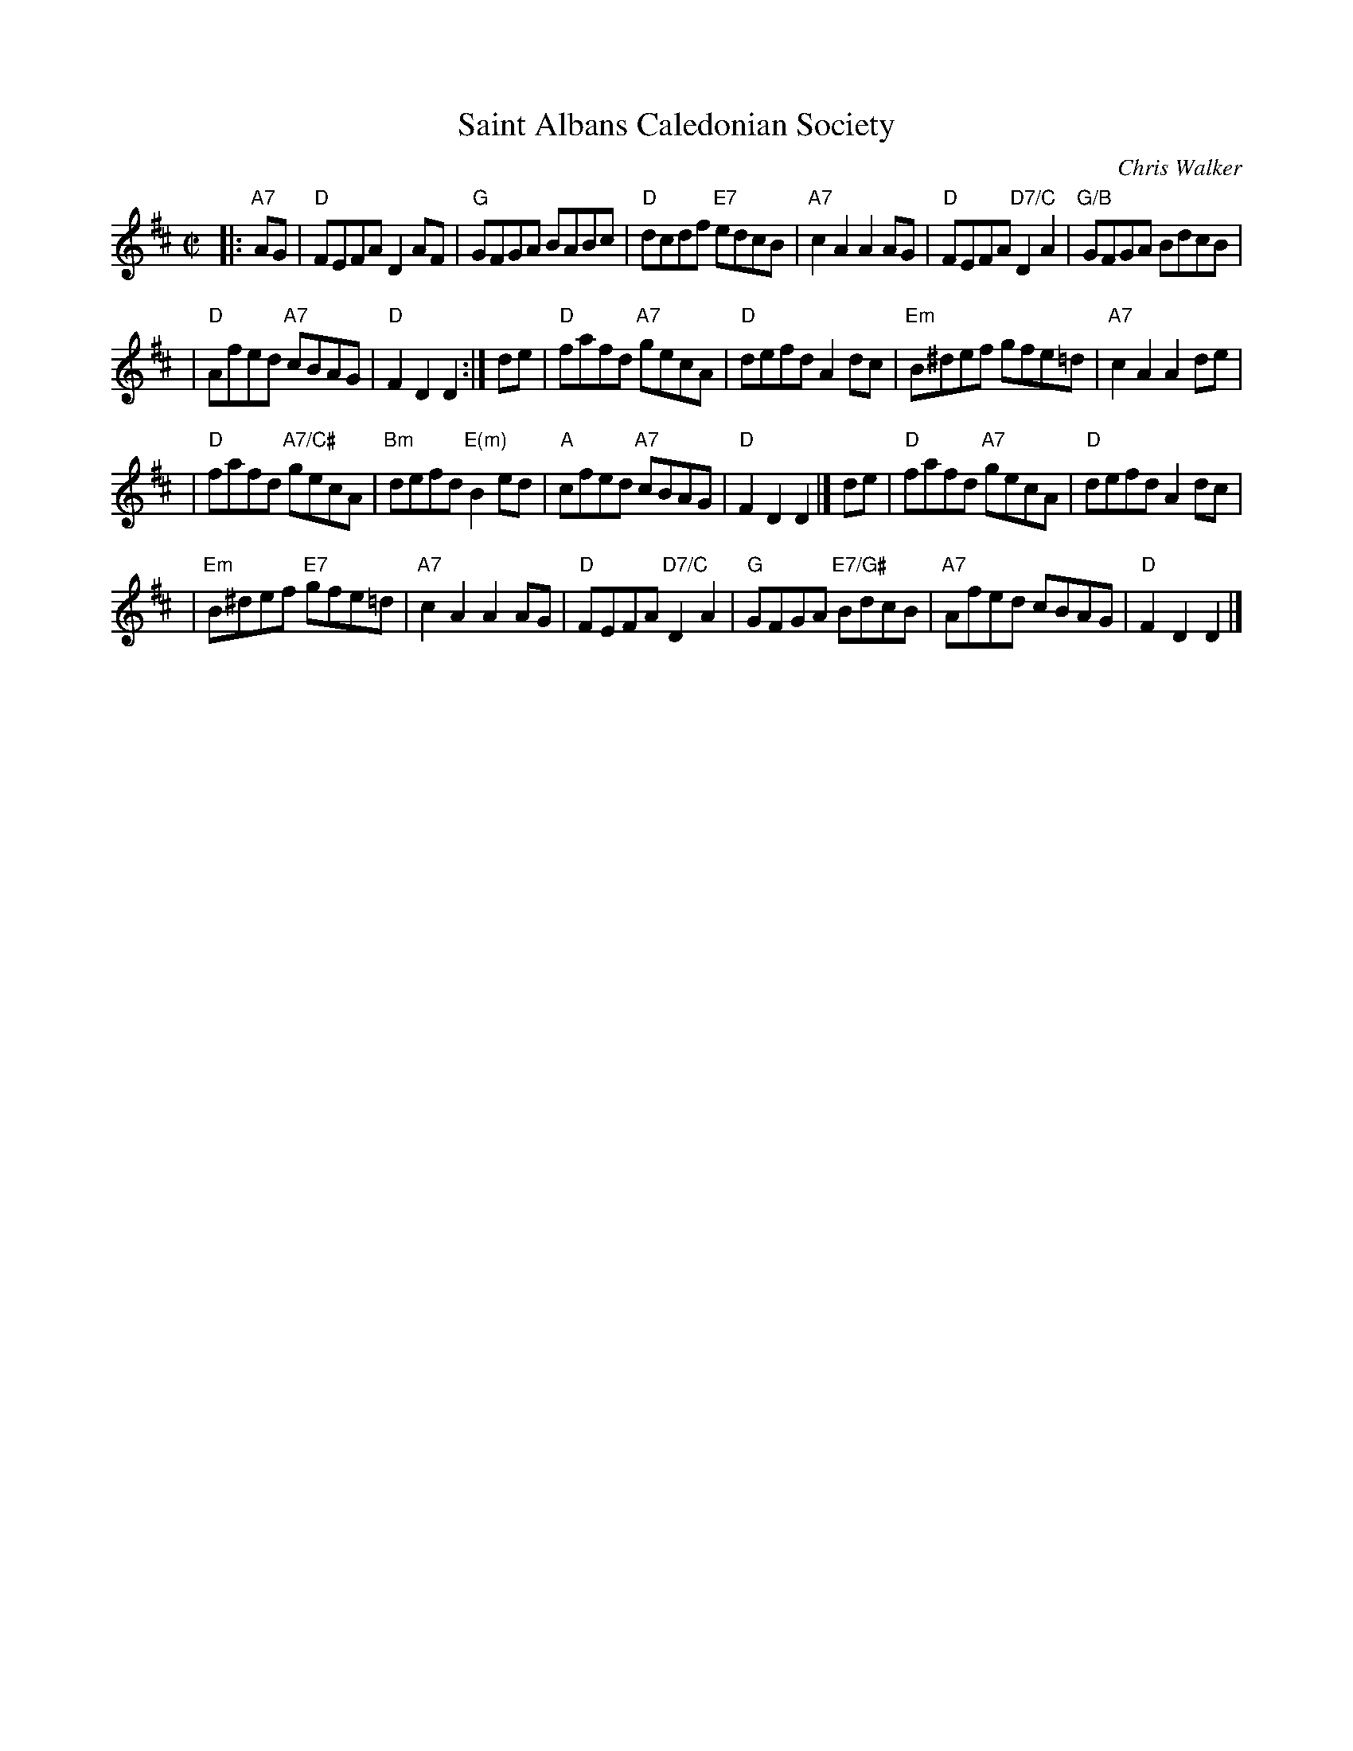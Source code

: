 X:45011
T: Saint Albans Caledonian Society
C: Chris Walker
R: reel
Z: 2005 John Chambers <jc:trillian.mit.edu>
B: RSCDS 45-1
M: C|
L: 1/8
%--------------------
K: D
|: "A7"AG | "D"FEFA D2AF | "G"GFGA BABc \
| "D"dcdf "E7"edcB | "A7"c2A2 A2AG \
| "D"FEFA "D7/C"D2A2 | "G/B"GFGA BdcB |
| "D"Afed "A7"cBAG | "D"F2D2 D2 :| de \
| "D"fafd "A7"gecA | "D"defd A2dc \
| "Em"B^def gfe=d | "A7"c2A2 A2de |
| "D"fafd "A7/C#"gecA | "Bm"defd "E(m)"B2ed \
| "A"cfed "A7"cBAG | "D"F2D2 D2 |] de \
| "D"fafd "A7"gecA | "D"defd A2dc |
| "Em"B^def "E7"gfe=d | "A7"c2A2 A2AG \
| "D"FEFA "D7/C"D2A2 | "G"GFGA "E7/G#"BdcB \
| "A7"Afed cBAG | "D"F2D2 D2 |]
